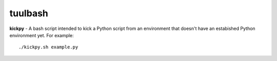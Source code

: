 tuulbash
========
**kickpy** - A bash script intended to kick a Python script from an environment that doesn't have an estabished Python environment yet.  For example::

  ./kickpy.sh example.py
